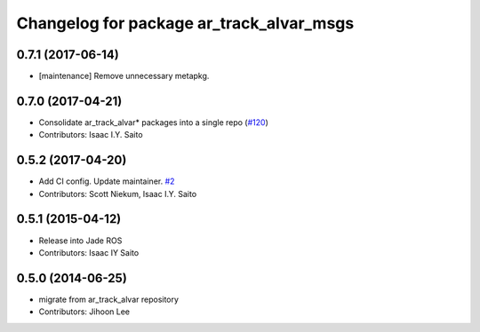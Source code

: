 ^^^^^^^^^^^^^^^^^^^^^^^^^^^^^^^^^^^^^^^^^
Changelog for package ar_track_alvar_msgs
^^^^^^^^^^^^^^^^^^^^^^^^^^^^^^^^^^^^^^^^^

0.7.1 (2017-06-14)
------------------
* [maintenance] Remove unnecessary metapkg.

0.7.0 (2017-04-21)
------------------
* Consolidate ar_track_alvar* packages into a single repo (`#120 <https://github.com/sniekum/ar_track_alvar/issues/120>`_)
* Contributors: Isaac I.Y. Saito

0.5.2 (2017-04-20)
------------------
* Add CI config. Update maintainer. `#2 <https://github.com/sniekum/ar_track_alvar_msgs/issues/2>`_
* Contributors: Scott Niekum, Isaac I.Y. Saito

0.5.1 (2015-04-12)
------------------
* Release into Jade ROS
* Contributors: Isaac IY Saito

0.5.0 (2014-06-25)
------------------
* migrate from ar_track_alvar repository
* Contributors: Jihoon Lee
